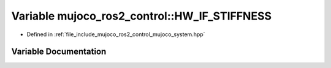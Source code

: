 .. _exhale_variable_mujoco__system_8hpp_1ac51074381bd7ecd32cd11d0445cff323:

Variable mujoco_ros2_control::HW_IF_STIFFNESS
=============================================

- Defined in :ref:`file_include_mujoco_ros2_control_mujoco_system.hpp`


Variable Documentation
----------------------


.. doxygenvariable:: mujoco_ros2_control::HW_IF_STIFFNESS
   :project: mujoco_ros2_control Doxygen Project